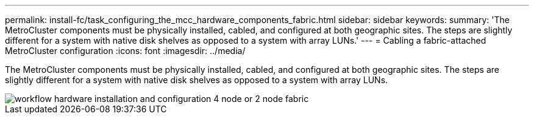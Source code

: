 ---
permalink: install-fc/task_configuring_the_mcc_hardware_components_fabric.html
sidebar: sidebar
keywords: 
summary: 'The MetroCluster components must be physically installed, cabled, and configured at both geographic sites. The steps are slightly different for a system with native disk shelves as opposed to a system with array LUNs.'
---
= Cabling a fabric-attached MetroCluster configuration
:icons: font
:imagesdir: ../media/

[.lead]
The MetroCluster components must be physically installed, cabled, and configured at both geographic sites. The steps are slightly different for a system with native disk shelves as opposed to a system with array LUNs.

image::../media/workflow_hardware_installation_and_configuration_4_node_or_2_node_fabric.gif[]
